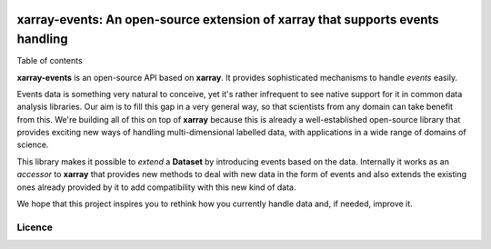.. image:: https://codecov.io/gh/teibit/xarray-events/branch/master/graph/badge.svg
   :target: https://codecov.io/gh/teibit/xarray-events
   :alt: Code Coverage Status (Codecov)

.. image:: https://travis-ci.com/teibit/xarray-events.svg?branch=master
  :target: https://travis-ci.com/teibit/xarray-events
  :alt: Build Status (Travis CI)

xarray-events: An open-source extension of xarray that supports events handling
*******************************************************************************

Table of contents

**xarray-events** is an open-source API based on **xarray**. It provides
sophisticated mechanisms to handle *events* easily.

Events data is something very natural to conceive, yet it's rather infrequent to
see native support for it in common data analysis libraries. Our aim is to fill
this gap in a very general way, so that scientists from any domain can take
benefit from this. We're building all of this on top of **xarray** because
this is already a well-established open-source library that provides exciting
new ways of handling multi-dimensional labelled data, with applications in a
wide range of domains of science.

This library makes it possible to *extend* a **Dataset** by introducing
events based on the data. Internally it works as an *accessor* to **xarray**
that provides new methods to deal with new data in the form of events and also
extends the existing ones already provided by it to add compatibility with this
new kind of data.

We hope that this project inspires you to rethink how you currently handle data
and, if needed, improve it.

Licence
+++++++
